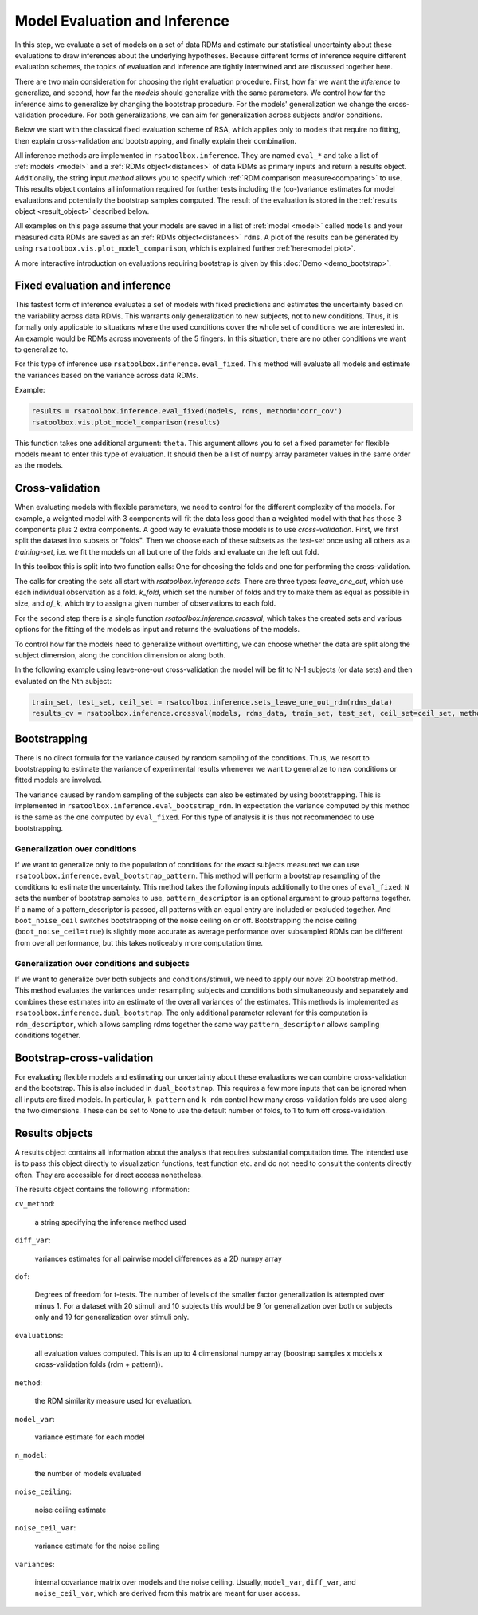 .. _inference:

Model Evaluation and Inference
==============================
In this step, we evaluate a set of models on a set of data RDMs and estimate our statistical uncertainty about these evaluations to draw inferences about the underlying hypotheses.
Because different forms of inference require different evaluation schemes, the topics of evaluation and inference are tightly intertwined and are discussed together here.

There are two main consideration for choosing the right evaluation procedure. First, how far we want the *inference* to generalize, and second,
how far the *models* should generalize with the same parameters. We control how far the inference aims to generalize by changing the bootstrap procedure.
For the models' generalization we change the cross-validation procedure. For both generalizations, we can aim for generalization across subjects
and/or conditions.

Below we start with the classical fixed evaluation scheme of RSA, which applies only to models that require no fitting, then explain cross-validation
and bootstrapping, and finally explain their combination.

All inference methods are implemented in ``rsatoolbox.inference``. They are named ``eval_*`` and take a list of :ref:`models <model>`
and a :ref:`RDMs object<distances>` of data RDMs as primary inputs and return a results object. Additionally, the string input `method`
allows you to specify which :ref:`RDM comparison measure<comparing>` to use.
This results object contains all information required for further tests including the (co-)variance estimates for model evaluations and potentially the bootstrap samples computed.
The result of the evaluation is stored in the :ref:`results object <result_object>` described below.

All examples on this page assume that your models are saved in a list of :ref:`model <model>` called ``models`` and your measured data RDMs
are saved as an :ref:`RDMs object<distances>` ``rdms``.
A plot of the results can be generated by using ``rsatoolbox.vis.plot_model_comparison``, which is explained further :ref:`here<model plot>`.

A more interactive introduction on evaluations requiring bootstrap is given by this :doc:`Demo <demo_bootstrap>`.

Fixed evaluation and inference
------------------------------

This fastest form of inference evaluates a set of models with fixed predictions and estimates the uncertainty based on the variability across
data RDMs. This warrants only generalization to new subjects, not to new conditions. Thus, it is formally only applicable to situations where
the used conditions cover the whole set of conditions we are interested in. An example would be RDMs across movements of the 5 fingers.
In this situation, there are no other conditions we want to generalize to.

For this type of inference use ``rsatoolbox.inference.eval_fixed``. This method will evaluate all models and estimate the variances based on
the variance across data RDMs.

Example:

.. code-block:: python

    results = rsatoolbox.inference.eval_fixed(models, rdms, method='corr_cov')
    rsatoolbox.vis.plot_model_comparison(results)

This function takes one additional argument: ``theta``. This argument allows you to set a fixed parameter for flexible models meant to enter this
type of evaluation. It should then be a list of numpy array parameter values in the same order as the models.

Cross-validation
----------------

When evaluating models with flexible parameters, we need to control for the different complexity of the models.
For example, a weighted model with 3 components will fit the data less good than a weighted model with that has those 3 components
plus 2 extra components. A good way to evaluate those models is to use *cross-validation*. First, we first split the dataset
into subsets or "folds". Then we choose each of these subsets as the *test-set* once using all others as a *training-set*,
i.e. we fit the models on all but one of the folds and evaluate on the left out fold.

In this toolbox this is split into two function calls: One for choosing the folds and one for performing the cross-validation.

The calls for creating the sets all start with `rsatoolbox.inference.sets`. There are three types: `leave_one_out`, which use each individual
observation as a fold. `k_fold`, which set the number of folds and try to make them as equal as possible in size, and `of_k`, which try to assign
a given number of observations to each fold.

For the second step there is a single function `rsatoolbox.inference.crossval`, which takes the created sets and various options for the fitting
of the models as input and returns the evaluations of the models.

To control how far the models need to generalize without overfitting, we can choose whether the data are split along the subject dimension, along
the condition dimension or along both.

In the following example using leave-one-out cross-validation the model will be fit to N-1 subjects (or data sets) and then evaluated on the Nth subject:

.. code-block:: python

    train_set, test_set, ceil_set = rsatoolbox.inference.sets_leave_one_out_rdm(rdms_data)
    results_cv = rsatoolbox.inference.crossval(models, rdms_data, train_set, test_set, ceil_set=ceil_set, method='corr')

Bootstrapping
-------------

There is no direct formula for the variance caused by random sampling of the conditions.
Thus, we resort to bootstrapping to estimate the variance of experimental results whenever we want to
generalize to new conditions or fitted models are involved.

The variance caused by random sampling of the subjects can also be estimated by using bootstrapping.
This is implemented in ``rsatoolbox.inference.eval_bootstrap_rdm``. In expectation the variance computed by this method is the same as the one
computed by ``eval_fixed``. For this type of analysis it is thus not recommended to use bootstrapping.


Generalization over conditions
^^^^^^^^^^^^^^^^^^^^^^^^^^^^^^

If we want to generalize only to the population of conditions for the exact subjects measured we can use ``rsatoolbox.inference.eval_bootstrap_pattern``.
This method will perform a bootstrap resampling of the conditions to estimate the uncertainty. This method takes the following inputs additionally
to the ones of ``eval_fixed``: ``N`` sets the number of bootstrap samples to use, ``pattern_descriptor`` is an optional argument to group patterns together.
If a name of a pattern_descriptor is passed, all patterns with an equal entry are included or excluded together.  And ``boot_noise_ceil`` switches
bootstrapping of the noise ceiling on or off. Bootstrapping the noise ceiling (``boot_noise_ceil=true``) is slightly more accurate as average performance over subsampled RDMs
can be different from overall performance, but this takes noticeably more computation time.

Generalization over conditions and subjects
^^^^^^^^^^^^^^^^^^^^^^^^^^^^^^^^^^^^^^^^^^^

If we want to generalize over both subjects and conditions/stimuli, we need to apply our novel 2D bootstrap method. This method evaluates the variances
under resampling subjects and conditions both simultaneously and separately and combines these estimates into an estimate of the overall variances
of the estimates. This methods is implemented as ``rsatoolbox.inference.dual_bootstrap``. The only additional parameter relevant for this computation
is ``rdm_descriptor``, which allows sampling rdms together the same way ``pattern_descriptor`` allows sampling conditions together.

Bootstrap-cross-validation
--------------------------
For evaluating flexible models and estimating our uncertainty about these evaluations we can combine cross-validation and the bootstrap.
This is also included in ``dual_bootstrap``. This requires a few more inputs that can be ignored when all inputs are fixed models.
In particular, ``k_pattern`` and ``k_rdm`` control how many cross-validation folds are used along the two dimensions. These can be set to
``None`` to use the default number of folds, to 1 to turn off cross-validation.




Results objects
---------------

.. _result_object:

A results object contains all information about the analysis that requires substantial computation time. The intended use is to pass this object
directly to visualization functions, test function etc. and do not need to consult the contents directly often. They are accessible for direct access
nonetheless.

The results object contains the following information:

``cv_method``:

    a string specifying the inference method used

``diff_var``:

    variances estimates for all pairwise model differences as a 2D numpy array

``dof``:

    Degrees of freedom for t-tests. The number of levels of the smaller factor generalization is attempted over minus 1.
    For a dataset with 20 stimuli and 10 subjects this would be 9 for generalization over both or subjects only and 19 for generalization over stimuli only.

``evaluations``:

    all evaluation values computed. This is an up to 4 dimensional numpy array (boostrap samples x models x cross-validation folds (rdm + pattern)).

``method``:

    the RDM similarity measure used for evaluation.

``model_var``:

    variance estimate for each model

``n_model``:

    the number of models evaluated

``noise_ceiling``:

    noise ceiling estimate

``noise_ceil_var``:

    variance estimate for the noise ceiling

``variances``:

    internal covariance matrix over models and the noise ceiling. Usually, ``model_var``, ``diff_var``, and ``noise_ceil_var``, which are derived
    from this matrix are meant for user access.
